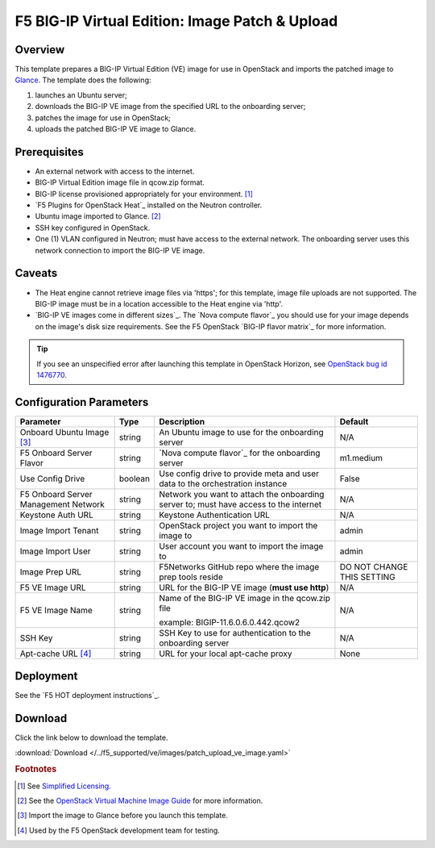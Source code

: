.. _ve-image-patch-upload:

F5 BIG-IP Virtual Edition: Image Patch & Upload
===============================================

Overview
--------

This template prepares a BIG-IP Virtual Edition (VE) image for use in OpenStack and imports the patched image to `Glance`_.
The template does the following:

#. launches an Ubuntu server;
#. downloads the BIG-IP VE image from the specified URL to the onboarding server;
#. patches the image for use in OpenStack;
#. uploads the patched BIG-IP VE image to Glance.

Prerequisites
-------------

- An external network with access to the internet.
- BIG-IP Virtual Edition image file in qcow.zip format.
- BIG-IP license provisioned appropriately for your environment. [#fn1]_
- `F5 Plugins for OpenStack Heat`_ installed on the Neutron controller.
- Ubuntu image imported to Glance. [#fn2]_
- SSH key configured in OpenStack.
- One (1) VLAN configured in Neutron; must have access to the external network.
  The onboarding server uses this network connection to import the BIG-IP VE image.

Caveats
-------

- The Heat engine cannot retrieve image files via 'https'; for this template, image file uploads are not supported.
  The BIG-IP image must be in a location accessible to the Heat engine via 'http'.
- `BIG-IP VE images come in different sizes`_.
  The `Nova compute flavor`_ you should use for your image depends on the image's disk size requirements.
  See the F5 OpenStack `BIG-IP flavor matrix`_ for more information.

.. tip::

   If you see an unspecified error after launching this template in OpenStack Horizon, see `OpenStack bug id 1476770 <https://bugs.launchpad.net/glance/+bug/1476770>`_.

Configuration Parameters
------------------------

=========================================== =============== =========================== ===============
Parameter                                   Type            Description                 Default
=========================================== =============== =========================== ===============
Onboard Ubuntu Image [#fn3]_                string          An Ubuntu image to          N/A
                                                            use for the onboarding
                                                            server
------------------------------------------- --------------- --------------------------- ---------------
F5 Onboard Server Flavor                    string          `Nova compute flavor`_      m1.medium
                                                            for the onboarding server
------------------------------------------- --------------- --------------------------- ---------------
Use Config Drive                            boolean         Use config drive to provide False
                                                            meta and user data to the
                                                            orchestration instance
------------------------------------------- --------------- --------------------------- ---------------
F5 Onboard Server Management Network        string          Network you want to attach  N/A
                                                            the onboarding server to;
                                                            must have access to the
                                                            internet
------------------------------------------- --------------- --------------------------- ---------------
Keystone Auth URL                           string          Keystone Authentication URL N/A
------------------------------------------- --------------- --------------------------- ---------------
Image Import Tenant                         string          OpenStack project you want  admin
                                                            to import the image to
------------------------------------------- --------------- --------------------------- ---------------
Image Import User                           string          User account you want to    admin
                                                            import the image to
------------------------------------------- --------------- --------------------------- ---------------
Image Prep URL                              string          F5Networks GitHub repo      DO NOT CHANGE
                                                            where the image prep tools  THIS SETTING
                                                            reside
------------------------------------------- --------------- --------------------------- ---------------
F5 VE Image URL                             string          URL for the BIG-IP VE image N/A
                                                            (**must use http**)
------------------------------------------- --------------- --------------------------- ---------------
F5 VE Image Name                            string          Name of the BIG-IP VE       N/A
                                                            image in the qcow.zip file

                                                            example:
                                                            BIGIP-11.6.0.6.0.442.qcow2
------------------------------------------- --------------- --------------------------- ---------------
SSH Key                                     string          SSH Key to use for          N/A
                                                            authentication to the
                                                            onboarding server
------------------------------------------- --------------- --------------------------- ---------------
Apt-cache URL [#fn4]_                       string          URL for your local          None
                                                            apt-cache proxy
=========================================== =============== =========================== ===============

Deployment
----------

See the `F5 HOT deployment instructions`_.

Download
--------

Click the link below to download the template.

:download:`Download </../f5_supported/ve/images/patch_upload_ve_image.yaml>`

.. rubric:: Footnotes
.. [#fn1] See `Simplified Licensing <https://f5.com/products/how-to-buy/simplified-licensing>`_.
.. [#fn2] See the `OpenStack Virtual Machine Image Guide <https://docs.openstack.org/image-guide/obtain-images.html>`_ for more information.
.. [#fn3] Import the image to Glance before you launch this template.
.. [#fn4] Used by the F5 OpenStack development team for testing.

.. _Glance: https://docs.openstack.org/developer/glance/

